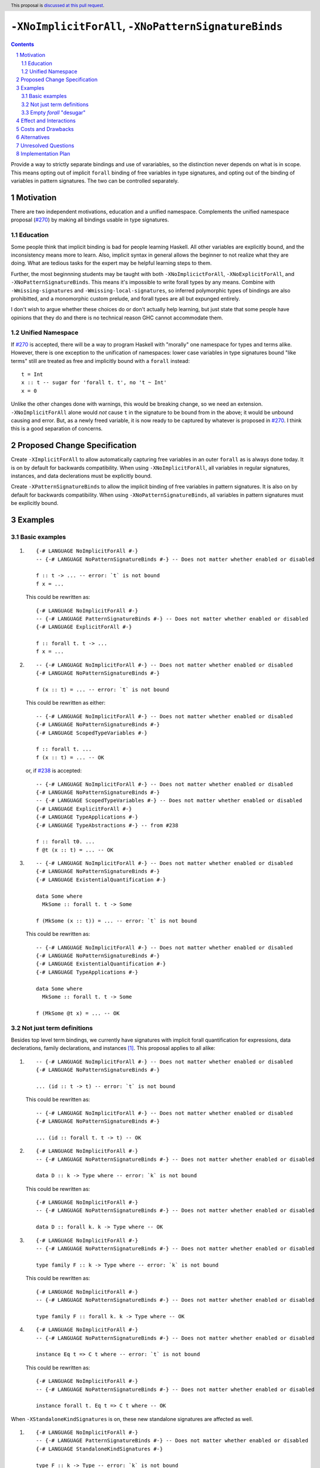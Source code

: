 ``-XNoImplicitForAll``, ``-XNoPatternSignatureBinds``
=====================================================

.. author:: John Ericson (@Ericson2314)
.. date-accepted:: Leave blank. This will be filled in when the proposal is accepted.
.. proposal-number:: Leave blank. This will be filled in when the proposal is
                     accepted.
.. ticket-url:: Leave blank. This will eventually be filled with the
                ticket URL which will track the progress of the
                implementation of the feature.
.. implemented:: Leave blank. This will be filled in with the first GHC version which
                 implements the described feature.
.. highlight:: haskell
.. header:: This proposal is `discussed at this pull request <https://github.com/ghc-proposals/ghc-proposals/pull/285>`_.
.. sectnum::
.. contents::

Provide a way to strictly separate bindings and use of varariables, so the distinction never depends on what is in scope.
This means opting out of implicit ``forall`` binding of free variables in type signatures, and opting out of the binding of variables in pattern signatures.
The two can be controlled separately.

Motivation
----------

There are two independent motivations, education and a unified namespace.
Complements the unified namespace proposal (`#270`_) by making all bindings usable in type signatures.

Education
~~~~~~~~~

Some people think that implicit binding is bad for people learning Haskell.
All other variables are explicitly bound, and the inconsistency means more to learn.
Also, implicit syntax in general allows the beginner to not realize what they are doing.
What are tedious tasks for the expert may be helpful learning steps to them.

Further, the most beginnning students may be taught with both ``-XNoImplicictForAll``, ``-XNoExplicitForAll``, and ``-XNoPatternSignatureBinds``.
This means it's impossible to write forall types by any means.
Combine with ``-Wmissing-signatures`` and ``-Wmissing-local-signatures``, so inferred polymorphic types of bindings are also prohibitted, and a monomorphic custom prelude, and forall types are all but expunged entirely.

I don't wish to argue whether these choices do or don't actually help learning, but just state that some people have opinions that they do and there is no technical reason GHC cannot accommodate them.

Unified Namespace
~~~~~~~~~~~~~~~~~

If `#270`_ is accepted, there will be a way to program Haskell with "morally" one namespace for types and terms alike.
However, there is one exception to the unification of namespaces: lower case variables in type signatures bound "like terms" still are treated as free and implicitly bound with a ``forall`` instead::

  t = Int
  x :: t -- sugar for 'forall t. t', no 't ~ Int'
  x = 0

Unlike the other changes done with warnings, this would be breaking change, so we need an extension.
``-XNoImplicitForAll`` alone would *not* cause ``t`` in the signature to be bound from in the above; it would be unbound causing and error.
But, as a newly freed variable, it is now ready to be captured by whatever is proposed in `#270`_.
I think this is a good separation of concerns.

Proposed Change Specification
-----------------------------

Create ``-XImplicitForAll`` to allow automatically capturing free variables in an outer ``forall`` as is always done today.
It is on by default for backwards compatibility.
When using ``-XNoImplicitForAll``, all variables in regular signatures, instances, and data declerations must be explicitly bound.

Create ``-XPatternSignatureBinds`` to allow the implicit binding of free variables in pattern signatures.
It is also on by default for backwards compatibility.
When using ``-XNoPatternSignatureBinds``, all variables in pattern signatures must be explicitly bound.

Examples
--------

Basic examples
~~~~~~~~~~~~~~

#. ::

     {-# LANGUAGE NoImplicitForAll #-}
     -- {-# LANGUAGE NoPatternSignatureBinds #-} -- Does not matter whether enabled or disabled

     f :: t -> ... -- error: `t` is not bound
     f x = ...

   This could be rewritten as::

     {-# LANGUAGE NoImplicitForAll #-}
     -- {-# LANGUAGE PatternSignatureBinds #-} -- Does not matter whether enabled or disabled
     {-# LANGUAGE ExplicitForAll #-}

     f :: forall t. t -> ...
     f x = ...

#. ::

     -- {-# LANGUAGE NoImplicitForAll #-} -- Does not matter whether enabled or disabled
     {-# LANGUAGE NoPatternSignatureBinds #-}

     f (x :: t) = ... -- error: `t` is not bound

   This could be rewritten as either::

     -- {-# LANGUAGE NoImplicitForAll #-} -- Does not matter whether enabled or disabled
     {-# LANGUAGE NoPatternSignatureBinds #-}
     {-# LANGUAGE ScopedTypeVariables #-}

     f :: forall t. ...
     f (x :: t) = ... -- OK

   or, if `#238`_ is accepted::

     -- {-# LANGUAGE NoImplicitForAll #-} -- Does not matter whether enabled or disabled
     {-# LANGUAGE NoPatternSignatureBinds #-}
     -- {-# LANGUAGE ScopedTypeVariables #-} -- Does not matter whether enabled or disabled
     {-# LANGUAGE ExplicitForAll #-}
     {-# LANGUAGE TypeApplications #-}
     {-# LANGUAGE TypeAbstractions #-} -- from #238

     f :: forall t0. ...
     f @t (x :: t) = ... -- OK

#. ::

     -- {-# LANGUAGE NoImplicitForAll #-} -- Does not matter whether enabled or disabled
     {-# LANGUAGE NoPatternSignatureBinds #-}
     {-# LANGUAGE ExistentialQuantification #-}

     data Some where
       MkSome :: forall t. t -> Some

     f (MkSome (x :: t)) = ... -- error: `t` is not bound

   This could be rewritten as::

     -- {-# LANGUAGE NoImplicitForAll #-} -- Does not matter whether enabled or disabled
     {-# LANGUAGE NoPatternSignatureBinds #-}
     {-# LANGUAGE ExistentialQuantification #-}
     {-# LANGUAGE TypeApplications #-}

     data Some where
       MkSome :: forall t. t -> Some

     f (MkSome @t x) = ... -- OK

Not just term definitions
~~~~~~~~~~~~~~~~~~~~~~~~~

Besides top level term bindings, we currently have signatures with implicit forall quantification for expressions, data declerations, family declarations, and instances [#class-forall]_.
This proposal applies to all alike:

#. ::

     -- {-# LANGUAGE NoImplicitForAll #-} -- Does not matter whether enabled or disabled
     {-# LANGUAGE NoPatternSignatureBinds #-}

     ... (id :: t -> t) -- error: `t` is not bound

   This could be rewritten as::

     -- {-# LANGUAGE NoImplicitForAll #-} -- Does not matter whether enabled or disabled
     {-# LANGUAGE NoPatternSignatureBinds #-}

     ... (id :: forall t. t -> t) -- OK

#. ::

    {-# LANGUAGE NoImplicitForAll #-}
    -- {-# LANGUAGE NoPatternSignatureBinds #-} -- Does not matter whether enabled or disabled

    data D :: k -> Type where -- error: `k` is not bound

   This could be rewritten as::

    {-# LANGUAGE NoImplicitForAll #-}
    -- {-# LANGUAGE NoPatternSignatureBinds #-} -- Does not matter whether enabled or disabled

    data D :: forall k. k -> Type where -- OK

#. ::

    {-# LANGUAGE NoImplicitForAll #-}
    -- {-# LANGUAGE NoPatternSignatureBinds #-} -- Does not matter whether enabled or disabled

    type family F :: k -> Type where -- error: `k` is not bound

   This could be rewritten as::

    {-# LANGUAGE NoImplicitForAll #-}
    -- {-# LANGUAGE NoPatternSignatureBinds #-} -- Does not matter whether enabled or disabled

    type family F :: forall k. k -> Type where -- OK

#. ::

    {-# LANGUAGE NoImplicitForAll #-}
    -- {-# LANGUAGE NoPatternSignatureBinds #-} -- Does not matter whether enabled or disabled

    instance Eq t => C t where -- error: `t` is not bound

   This could be rewritten as::

    {-# LANGUAGE NoImplicitForAll #-}
    -- {-# LANGUAGE NoPatternSignatureBinds #-} -- Does not matter whether enabled or disabled

    instance forall t. Eq t => C t where -- OK

When ``-XStandaloneKindSignatures`` is on, these new standalone signatures are affected as well.

#. ::

     {-# LANGUAGE NoImplicitForAll #-}
     -- {-# LANGUAGE PatternSignatureBinds #-} -- Does not matter whether enabled or disabled
     {-# LANGUAGE StandaloneKindSignatures #-}

     type F :: k -> Type -- error: `k` is not bound
     data F _ = ...

   This could be rewritten as::

     {-# LANGUAGE NoImplicitForAll #-}
     -- {-# LANGUAGE PatternSignatureBinds #-} -- Does not matter whether enabled or disabled
     {-# LANGUAGE StandaloneKindSignatures #-}

     type F :: foral k. k -> Type -- OK
     data F _ = ...

#. ::

     {-# LANGUAGE NoImplicitForAll #-}
     -- {-# LANGUAGE PatternSignatureBinds #-} -- Does not matter whether enabled or disabled
     {-# LANGUAGE StandaloneKindSignatures #-}

     type F :: k -> k -- error: `k` is not bound
     type family F where

   This could be rewritten as::

     {-# LANGUAGE NoImplicitForAll #-}
     -- {-# LANGUAGE PatternSignatureBinds #-} -- Does not matter whether enabled or disabled
     {-# LANGUAGE StandaloneKindSignatures #-}

     type F :: forall k. k -> k -- OK
     type family F where

#. ::

     {-# LANGUAGE NoImplicitForAll #-}
     -- {-# LANGUAGE PatternSignatureBinds #-} -- Does not matter whether enabled or disabled
     {-# LANGUAGE StandaloneKindSignatures #-}

     type C :: (k -> Type) -> Constraint -- error: `k` is not bound
     class C f where

   This could be rewritten as::

     {-# LANGUAGE NoImplicitForAll #-}
     -- {-# LANGUAGE PatternSignatureBinds #-} -- Does not matter whether enabled or disabled
     {-# LANGUAGE StandaloneKindSignatures #-}

     type C :: forall k. (k -> Type) -> Constraint -- OK
     class C f where

#. ::

     {-# LANGUAGE NoImplicitForAll #-}
     -- {-# LANGUAGE PatternSignatureBinds #-} -- Does not matter whether enabled or disabled
     {-# LANGUAGE StandaloneKindSignatures #-}

     type D :: k -> Type -- error: `k` is not bound
     data D where

   This could be rewritten as::

     {-# LANGUAGE NoImplicitForAll #-}
     -- {-# LANGUAGE PatternSignatureBinds #-} -- Does not matter whether enabled or disabled
     {-# LANGUAGE StandaloneKindSignatures #-}

     type D :: forall k. k -> Type -- OK
     data D where

Pattern signatures in GADT declarations, family declarations, and class declarations are also restricted.
I'll first use a hypothetical yet-unproposed ``@``-abstraction syntax to "fix" these examples to demonstrate the analogy to the previous examples.
Then I'll put the inline signature or top-level signature workaround that exist today.

#. ::

     -- {-# LANGUAGE NoImplicitForAll #-} -- Does not matter whether enabled or disabled
     {-# LANGUAGE NoPatternSignatureBinds #-}

     data D (y :: x) (z :: y) where -- error: `x` is not bound, `y` and `z` are fine

   Could *someday* be be rewritten as::

     -- {-# LANGUAGE NoImplicitForAll #-} -- Does not matter whether enabled or disabled
     {-# LANGUAGE NoPatternSignatureBinds #-}

     data D @x (y :: x) (z :: y) where -- OK, someday

   But today we have to this::

     -- {-# LANGUAGE NoImplicitForAll #-} -- Does not matter whether enabled or disabled
     {-# LANGUAGE NoPatternSignatureBinds #-}

     data D :: forall x. forall (y :: x) -> y -> Type where

   Or in 8.10 alternatively this::

     -- {-# LANGUAGE NoImplicitForAll #-} -- Does not matter whether enabled or disabled
     {-# LANGUAGE NoPatternSignatureBinds #-}

     type D :: forall x. forall (y :: x) -> y -> Type
     data D where -- OK

#. ::

     -- {-# LANGUAGE NoImplicitForAll #-} -- Does not matter whether enabled or disabled
     {-# LANGUAGE NoPatternSignatureBinds #-}

     type family F (y :: x) (z :: y) where -- error: `x` is not bound, `y` and `z` are fine

   Could *someday* be be rewritten as::

     -- {-# LANGUAGE NoImplicitForAll #-} -- Does not matter whether enabled or disabled
     {-# LANGUAGE NoPatternSignatureBinds #-}

     type family F @x (y :: x) (z :: y) where -- OK, someday

   But today we have to this::

     -- {-# LANGUAGE NoImplicitForAll #-} -- Does not matter whether enabled or disabled
     {-# LANGUAGE NoPatternSignatureBinds #-}

     type family F :: forall x. forall (y :: x) -> y -> Type where

   or in 8.10 alternatively this::

     -- {-# LANGUAGE NoImplicitForAll #-} -- Does not matter whether enabled or disabled
     {-# LANGUAGE NoPatternSignatureBinds #-}

     type F :: forall x. forall (y :: x) -> y -> Type
     type family F where -- OK

#. ::

     -- {-# LANGUAGE NoImplicitForAll #-} -- Does not matter whether enabled or disabled
     {-# LANGUAGE NoPatternSignatureBinds #-}

     class Eq a => C (y :: x) (z :: y) where -- error: `x` is not bound, `y` and `z` are fine

   Could *someday* be be rewritten as::

     -- {-# LANGUAGE NoImplicitForAll #-} -- Does not matter whether enabled or disabled
     {-# LANGUAGE NoPatternSignatureBinds #-}

     class Eq a => C @x (y :: x) (z :: y) where -- OK, someday

   But in 8.10 we have to this::

     -- {-# LANGUAGE NoImplicitForAll #-} -- Does not matter whether enabled or disabled
     {-# LANGUAGE NoPatternSignatureBinds #-}

     type C :: forall x. forall (y :: x) -> y -> Constraint
     class Eq a => C y z where -- OK

   Note that since there is no ``class F :: ...`` syntax analogous to ``data F :: ...``,
   so ``-XStandaloneKindSignatures`` are the only way to write explicitly kind-polymorphic classes.

Note that the variables to the left of the ``::`` are are deemed explicit bindings analogous to ``f (y :: x) (z :: z) = ...`` and permitted.
However ``x`` to the right of the ``::`` is a use, not otherwise bound, and thus implicit binding today.
It is not permitted as-is, and must be explicitly bound or discarded as done in the working alternatives.

Empty `forall` "desugar"
~~~~~~~~~~~~~~~~~~~~~~~~

It is a little known fact that one can do "empty" ``forall`` quantifications today::

  {-# LANGUAGE ExplicitForAll #-}

  x :: forall. Int -- same as 'x :: Int'
  x = 0

This has the exact same effect at requiring explicit bounds:

::

  Prelude> x :: forall. t; x = x

  <interactive>:21:14: error: Not in scope: type variable ‘t’

::

  Prelude> instance forall. Eq a => Ord a where

  <interactive>:34:21: error: Not in scope: type variable ‘a’

  <interactive>:34:30: error: Not in scope: type variable ‘a’

::

  Prelude> data F :: forall. x -> Type

  -- should complain but there is a bug!

We can imagine then that ``-XNoImplicitForAll`` puts an ``forall.`` at the beginning of every signature, in order to "desugar" the new behavior into the old behavior.

Effect and Interactions
-----------------------

As described in the motivation, this opens the door to other means to bind the previously implicitly bound variables.
Other than that, I think this doesn't interact with other features in interesting ways.

Costs and Drawbacks
-------------------

Broadens a stylistic split in the ecosystem between those that like and dislike implicit quantification.
But note that one could already put in the optional ``forall`` if they so please.

Alternatives
------------

Idris has a single namespace, but always does the implicit bindings such that writing the type of an argument with a single lower case identifier is impossible.
Do note that more complicated type expressions with lower case identifiers is fine.

Some people thought `-XNoImplicitForAll` should imply `-XExplicitForAll`, though with the option to opt out of both for education as described above.
I am sympathetic---this does make common cases more terse---but am wary of making extensions non-monotonic.

@Monoidal asks whether `-XNoImplicitForAll` should imply `-fprint-explicit-foralls`.
I am also sympathetic, but again worried about non-monotonicity.
That said, warnings are more freeform than extensions so I am less worried than with the above suggestion.

Unresolved Questions
--------------------

No unresolved questions.

seems something that ought to be prohibited because ``b`` is unbound.

Implementation Plan
-------------------

I think this will be easy to implement.
I take responsibility for implementing it, but hope to use the opportunity to mentor someone else rather than do all myself.

.. _`#238`: https://github.com/ghc-proposals/ghc-proposals/pull/238

.. _`#270`: https://github.com/ghc-proposals/ghc-proposals/pull/270

.. [#class-forall]

  Notice that today, one cannot even write ``class forall a. Foo a`` though they they can write ``instance forall a. Foo a``.
  This is because while the head of an instance is a class applied *arguments*, the head of a class is a class taking *parameters*.
  In other words, the ``a`` in ``Foo a`` in ``class forall a. Foo a`` is not a binder, while in ``class forall a. Foo a`` is one.
